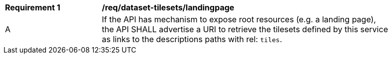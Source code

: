 [[req_dataset-tilesets-landingpage]]
[width="90%",cols="2,6a"]
|===
^|*Requirement {counter:req-id}* |*/req/dataset-tilesets/landingpage*
^|A | If the API has mechanism to expose root resources (e.g. a landing page), the API SHALL advertise a URI to retrieve the tilesets defined by this service as links to the descriptions paths with rel: `tiles`.
|===

